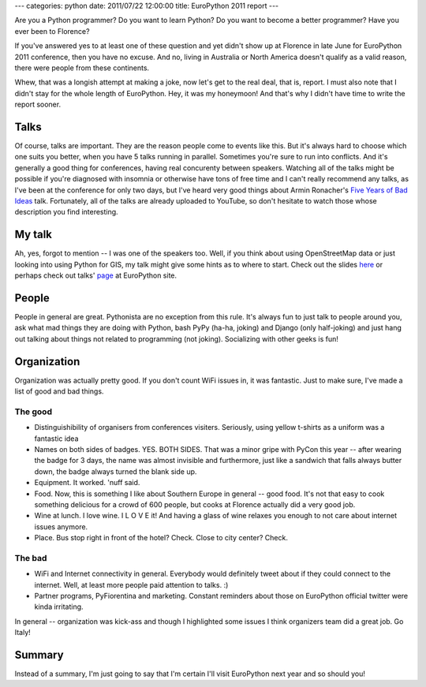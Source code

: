 ---
categories: python
date: 2011/07/22 12:00:00
title: EuroPython 2011 report
---

Are you a Python programmer?
Do you want to learn Python?
Do you want to become a better programmer?
Have you ever been to Florence?

If you've answered yes to at least one of these question and yet
didn't show up at Florence in late June for EuroPython 2011 conference,
then you have no excuse. And no, living in Australia or North America
doesn't qualify as a valid reason, there were people from these
continents.

Whew, that was a longish attempt at making a joke, now let's get to the real
deal, that is, report. I must also note that I didn't stay for the whole
length of EuroPython. Hey, it was my honeymoon! And that's why I didn't have
time to write the report sooner.

Talks
=====

Of course, talks are important. They are the reason people come to events
like this. But it's always hard to choose which one suits you better, when
you have 5 talks running in parallel. Sometimes you're sure to run into
conflicts. And it's generally a good thing for conferences, having real
concurenty between speakers. Watching all of the talks might be possible
if you're diagnosed with insomnia or otherwise have tons of free time and
I can't really recommend any talks, as I've been at the conference for only
two days, but I've heard very good things about Armin Ronacher's
`Five Years of Bad Ideas <http://ep2011.europython.eu/conference/talks/5-years-of-bad-ideas>`_
talk. Fortunately, all of the talks are already uploaded to YouTube, so
don't hesitate to watch those whose description you find interesting.


My talk
=======

Ah, yes, forgot to mention -- I was one of the speakers too. Well, if you
think about using OpenStreetMap data or just looking into using Python
for GIS, my talk might give some hints as to where to start. Check out the
slides `here <http://mishkovskyi.net/ep2011/>`_ or perhaps check out
talks' `page <http://ep2011.europython.eu/conference/talks/making-use-of-openstreetmap-data-with-python>`_ at EuroPython site.

People
======

People in general are great. Pythonista are no exception from this rule.
It's always fun to just talk to people around you, ask what mad things
they are doing with Python, bash PyPy (ha-ha, joking) and Django (only
half-joking) and just hang out talking about things not related to
programming (not joking). Socializing with other geeks is fun!


Organization
============

Organization was actually pretty good. If you don't count WiFi issues in,
it was fantastic. Just to make sure, I've made a list of good and bad things.

The good
--------

* Distinguishibility of organisers from conferences visiters. Seriously, using
  yellow t-shirts as a uniform was a fantastic idea
* Names on both sides of badges. YES. BOTH SIDES. That was a minor gripe with
  PyCon this year -- after wearing the badge for 3 days, the name was almost
  invisible and furthermore, just like a sandwich that falls always butter down,
  the badge always turned the blank side up.
* Equipment. It worked. 'nuff said.
* Food. Now, this is something I like about Southern Europe in general -- good
  food. It's not that easy to cook something delicious for a crowd of 600
  people, but cooks at Florence actually did a very good job.
* Wine at lunch. I love wine. I L O V E it! And having a glass of wine relaxes you
  enough to not care about internet issues anymore.
* Place. Bus stop right in front of the hotel? Check. Close to city center? Check.

The bad
-------
* WiFi and Internet connectivity in general. Everybody would definitely tweet about
  if they could connect to the internet. Well, at least more people paid attention
  to talks. :)
* Partner programs, PyFiorentina and marketing. Constant reminders about those
  on EuroPython official twitter were kinda irritating.

In general -- organization was kick-ass and though I highlighted some issues
I think organizers team did a great job. Go Italy!

Summary
=======

Instead of a summary, I'm just going to say that I'm certain I'll visit
EuroPython next year and so should you!
